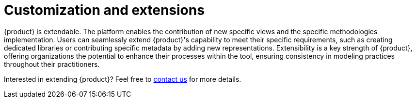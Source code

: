 = Customization and extensions

{product} is extendable.
The platform enables the contribution of new specific views and the specific methodologies implementation.
Users can seamlessly extend {product}'s capability to meet their specific requirements, such as creating dedicated libraries or contributing specific metadata by adding new representations.
Extensibility is a key strength of {product}, offering organizations the potential to enhance their processes within the tool, ensuring consistency in modeling practices throughout their practitioners.

Interested in extending {product}?
Feel free to xref:ROOT:help.adoc[contact us] for more details.